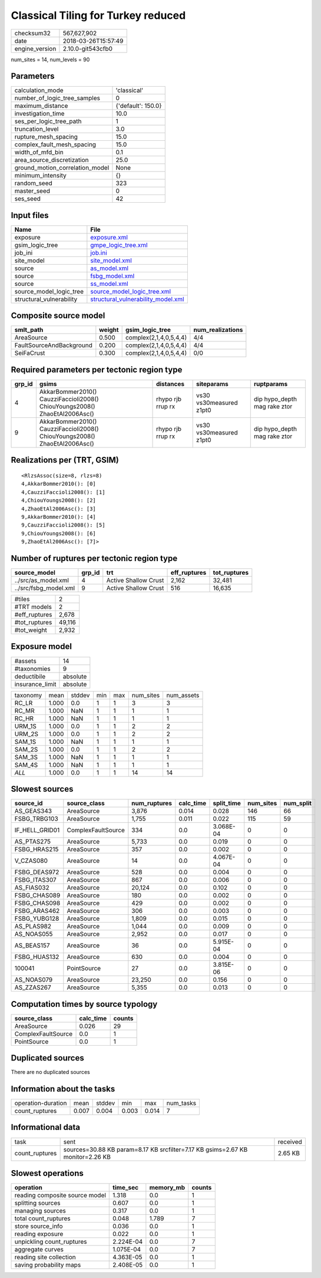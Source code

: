 Classical Tiling for Turkey reduced
===================================

============== ===================
checksum32     567,627,902        
date           2018-03-26T15:57:49
engine_version 2.10.0-git543cfb0  
============== ===================

num_sites = 14, num_levels = 90

Parameters
----------
=============================== ==================
calculation_mode                'classical'       
number_of_logic_tree_samples    0                 
maximum_distance                {'default': 150.0}
investigation_time              10.0              
ses_per_logic_tree_path         1                 
truncation_level                3.0               
rupture_mesh_spacing            15.0              
complex_fault_mesh_spacing      15.0              
width_of_mfd_bin                0.1               
area_source_discretization      25.0              
ground_motion_correlation_model None              
minimum_intensity               {}                
random_seed                     323               
master_seed                     0                 
ses_seed                        42                
=============================== ==================

Input files
-----------
======================== ==========================================================================
Name                     File                                                                      
======================== ==========================================================================
exposure                 `exposure.xml <exposure.xml>`_                                            
gsim_logic_tree          `gmpe_logic_tree.xml <gmpe_logic_tree.xml>`_                              
job_ini                  `job.ini <job.ini>`_                                                      
site_model               `site_model.xml <site_model.xml>`_                                        
source                   `as_model.xml <as_model.xml>`_                                            
source                   `fsbg_model.xml <fsbg_model.xml>`_                                        
source                   `ss_model.xml <ss_model.xml>`_                                            
source_model_logic_tree  `source_model_logic_tree.xml <source_model_logic_tree.xml>`_              
structural_vulnerability `structural_vulnerability_model.xml <structural_vulnerability_model.xml>`_
======================== ==========================================================================

Composite source model
----------------------
======================== ====== ====================== ================
smlt_path                weight gsim_logic_tree        num_realizations
======================== ====== ====================== ================
AreaSource               0.500  complex(2,1,4,0,5,4,4) 4/4             
FaultSourceAndBackground 0.200  complex(2,1,4,0,5,4,4) 4/4             
SeiFaCrust               0.300  complex(2,1,4,0,5,4,4) 0/0             
======================== ====== ====================== ================

Required parameters per tectonic region type
--------------------------------------------
====== ========================================================================== ================= ======================= ============================
grp_id gsims                                                                      distances         siteparams              ruptparams                  
====== ========================================================================== ================= ======================= ============================
4      AkkarBommer2010() CauzziFaccioli2008() ChiouYoungs2008() ZhaoEtAl2006Asc() rhypo rjb rrup rx vs30 vs30measured z1pt0 dip hypo_depth mag rake ztor
9      AkkarBommer2010() CauzziFaccioli2008() ChiouYoungs2008() ZhaoEtAl2006Asc() rhypo rjb rrup rx vs30 vs30measured z1pt0 dip hypo_depth mag rake ztor
====== ========================================================================== ================= ======================= ============================

Realizations per (TRT, GSIM)
----------------------------

::

  <RlzsAssoc(size=8, rlzs=8)
  4,AkkarBommer2010(): [0]
  4,CauzziFaccioli2008(): [1]
  4,ChiouYoungs2008(): [2]
  4,ZhaoEtAl2006Asc(): [3]
  9,AkkarBommer2010(): [4]
  9,CauzziFaccioli2008(): [5]
  9,ChiouYoungs2008(): [6]
  9,ZhaoEtAl2006Asc(): [7]>

Number of ruptures per tectonic region type
-------------------------------------------
===================== ====== ==================== ============ ============
source_model          grp_id trt                  eff_ruptures tot_ruptures
===================== ====== ==================== ============ ============
../src/as_model.xml   4      Active Shallow Crust 2,162        32,481      
../src/fsbg_model.xml 9      Active Shallow Crust 516          16,635      
===================== ====== ==================== ============ ============

============= ======
#tiles        2     
#TRT models   2     
#eff_ruptures 2,678 
#tot_ruptures 49,116
#tot_weight   2,932 
============= ======

Exposure model
--------------
=============== ========
#assets         14      
#taxonomies     9       
deductibile     absolute
insurance_limit absolute
=============== ========

======== ===== ====== === === ========= ==========
taxonomy mean  stddev min max num_sites num_assets
RC_LR    1.000 0.0    1   1   3         3         
RC_MR    1.000 NaN    1   1   1         1         
RC_HR    1.000 NaN    1   1   1         1         
URM_1S   1.000 0.0    1   1   2         2         
URM_2S   1.000 0.0    1   1   2         2         
SAM_1S   1.000 NaN    1   1   1         1         
SAM_2S   1.000 0.0    1   1   2         2         
SAM_3S   1.000 NaN    1   1   1         1         
SAM_4S   1.000 NaN    1   1   1         1         
*ALL*    1.000 0.0    1   1   14        14        
======== ===== ====== === === ========= ==========

Slowest sources
---------------
============== ================== ============ ========= ========== ========= =========
source_id      source_class       num_ruptures calc_time split_time num_sites num_split
============== ================== ============ ========= ========== ========= =========
AS_GEAS343     AreaSource         3,876        0.014     0.028      146       66       
FSBG_TRBG103   AreaSource         1,755        0.011     0.022      115       59       
IF_HELL_GRID01 ComplexFaultSource 334          0.0       3.068E-04  0         0        
AS_PTAS275     AreaSource         5,733        0.0       0.019      0         0        
FSBG_HRAS215   AreaSource         357          0.0       0.002      0         0        
V_CZAS080      AreaSource         14           0.0       4.067E-04  0         0        
FSBG_DEAS972   AreaSource         528          0.0       0.004      0         0        
FSBG_ITAS307   AreaSource         867          0.0       0.006      0         0        
AS_FIAS032     AreaSource         20,124       0.0       0.102      0         0        
FSBG_CHAS089   AreaSource         180          0.0       0.002      0         0        
FSBG_CHAS098   AreaSource         429          0.0       0.002      0         0        
FSBG_ARAS462   AreaSource         306          0.0       0.003      0         0        
FSBG_YUBG128   AreaSource         1,809        0.0       0.015      0         0        
AS_PLAS982     AreaSource         1,044        0.0       0.009      0         0        
AS_NOAS055     AreaSource         2,952        0.0       0.017      0         0        
AS_BEAS157     AreaSource         36           0.0       5.915E-04  0         0        
FSBG_HUAS132   AreaSource         630          0.0       0.004      0         0        
100041         PointSource        27           0.0       3.815E-06  0         0        
AS_NOAS079     AreaSource         23,250       0.0       0.156      0         0        
AS_ZZAS267     AreaSource         5,355        0.0       0.013      0         0        
============== ================== ============ ========= ========== ========= =========

Computation times by source typology
------------------------------------
================== ========= ======
source_class       calc_time counts
================== ========= ======
AreaSource         0.026     29    
ComplexFaultSource 0.0       1     
PointSource        0.0       1     
================== ========= ======

Duplicated sources
------------------
There are no duplicated sources

Information about the tasks
---------------------------
================== ===== ====== ===== ===== =========
operation-duration mean  stddev min   max   num_tasks
count_ruptures     0.007 0.004  0.003 0.014 7        
================== ===== ====== ===== ===== =========

Informational data
------------------
============== ============================================================================== ========
task           sent                                                                           received
count_ruptures sources=30.88 KB param=8.17 KB srcfilter=7.17 KB gsims=2.67 KB monitor=2.26 KB 2.65 KB 
============== ============================================================================== ========

Slowest operations
------------------
============================== ========= ========= ======
operation                      time_sec  memory_mb counts
============================== ========= ========= ======
reading composite source model 1.318     0.0       1     
splitting sources              0.607     0.0       1     
managing sources               0.317     0.0       1     
total count_ruptures           0.048     1.789     7     
store source_info              0.036     0.0       1     
reading exposure               0.022     0.0       1     
unpickling count_ruptures      2.224E-04 0.0       7     
aggregate curves               1.075E-04 0.0       7     
reading site collection        4.363E-05 0.0       1     
saving probability maps        2.408E-05 0.0       1     
============================== ========= ========= ======
